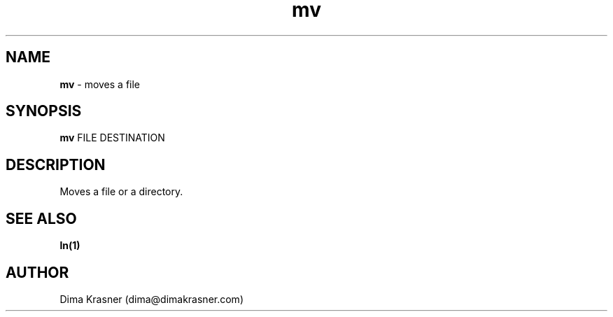 .TH mv 1
.SH NAME
.B mv
\- moves a file
.SH SYNOPSIS
.B mv
FILE DESTINATION
.SH DESCRIPTION
Moves a file or a directory.
.SH "SEE ALSO"
.B ln(1)
.SH AUTHOR
Dima Krasner (dima@dimakrasner.com)

